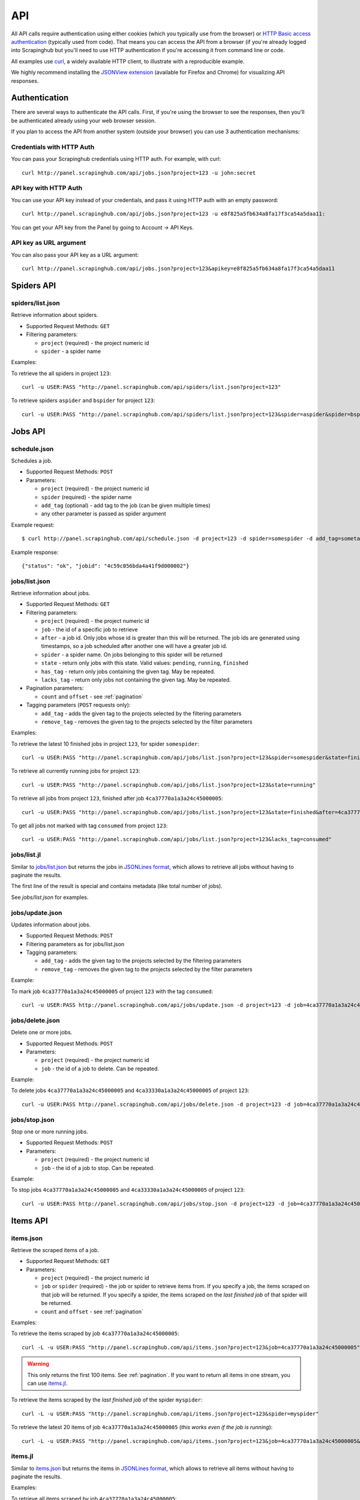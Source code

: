 .. _api:

===
API
===

All API calls require authentication using either cookies (which you typically
use from the browser) or `HTTP Basic access authentication`_ (typically used
from code). That means you can access the API from a browser (if you're already
logged into Scrapinghub but you'll need to use HTTP authentication if you're
accessing it from command line or code.

All examples use `curl`_, a widely available HTTP client, to illustrate with a
reproducible example.

We highly recommend installing the `JSONView extension`_ (available for Firefox
and Chrome) for visualizing API responses.

Authentication
==============

There are several ways to authenticate the API calls. First, if you're using
the browser to see the responses, then you'll be authenticated already using
your web browser session.

If you plan to access the API from another system (outside your browser) you
can use 3 authentication mechanisms:

Credentials with HTTP Auth
--------------------------

You can pass your Scrapinghub credentials using HTTP auth. For example, with
curl::

    curl http://panel.scrapinghub.com/api/jobs.json?project=123 -u john:secret

API key with HTTP Auth
----------------------

You can use your API key instead of your credentials, and pass it using HTTP
auth with an empty password::

    curl http://panel.scrapinghub.com/api/jobs.json?project=123 -u e8f825a5fb634a8fa17f3ca54a5daa11:

You can get your API key from the Panel by going to Account -> API Keys.

API key as URL argument
-----------------------

You can also pass your API key as a URL argument::

    curl http://panel.scrapinghub.com/api/jobs.json?project=123&apikey=e8f825a5fb634a8fa17f3ca54a5daa11

Spiders API
===========

spiders/list.json
-----------------

Retrieve information about spiders.

* Supported Request Methods: ``GET``

* Filtering parameters:

  * ``project`` (required) - the project numeric id

  * ``spider`` - a spider name

Examples:

To retrieve the all spiders in project ``123``::

    curl -u USER:PASS "http://panel.scrapinghub.com/api/spiders/list.json?project=123"

To retrieve spiders ``aspider`` and ``bspider`` for project ``123``::

    curl -u USER:PASS "http://panel.scrapinghub.com/api/spiders/list.json?project=123&spider=aspider&spider=bspider"


Jobs API
========

schedule.json
-------------

Schedules a job.

* Supported Request Methods: ``POST``

* Parameters:

  * ``project`` (required) - the project numeric id
  * ``spider`` (required) - the spider name
  * ``add_tag`` (optional) - add tag to the job (can be given multiple times)
  * any other parameter is passed as spider argument

Example request::

    $ curl http://panel.scrapinghub.com/api/schedule.json -d project=123 -d spider=somespider -d add_tag=sometag

Example response::

    {"status": "ok", "jobid": "4c59c056bda4a41f9d000002"}

jobs/list.json
--------------

Retrieve information about jobs.

* Supported Request Methods: ``GET``

* Filtering parameters:

  * ``project`` (required) - the project numeric id

  * ``job`` - the id of a specific job to retrieve

  * ``after`` - a job id. Only jobs whose id is greater than this will be
    returned. The job ids are generated using timestamps, so a job scheduled
    after another one will have a greater job id.

  * ``spider`` - a spider name. On jobs belonging to this spider will be
    returned
  
  * ``state`` - return only jobs with this state. Valid values: ``pending``,
    ``running``, ``finished``

  * ``has_tag`` - return only jobs containing the given tag. May be repeated.

  * ``lacks_tag`` - return only jobs not containing the given tag. May be repeated.

* Pagination parameters:

  * ``count`` and ``offset`` - see :ref:`pagination`

* Tagging parameters (``POST`` requests only):

  * ``add_tag`` - adds the given tag to the projects selected by the filtering
    parameters

  * ``remove_tag`` - removes the given tag to the projects selected by the
    filter parameters

Examples:

To retrieve the latest 10 finished jobs in project ``123``, for spider ``somespider``::

    curl -u USER:PASS "http://panel.scrapinghub.com/api/jobs/list.json?project=123&spider=somespider&state=finished&count=-10"

To retrieve all currently running jobs for project ``123``::

    curl -u USER:PASS "http://panel.scrapinghub.com/api/jobs/list.json?project=123&state=running"

To retrieve all jobs from project ``123``, finished after job ``4ca37770a1a3a24c45000005``::

    curl -u USER:PASS "http://panel.scrapinghub.com/api/jobs/list.json?project=123&state=finished&after=4ca37770a1a3a24c45000005"

To get all jobs not marked with tag ``consumed`` from project ``123``::

    curl -u USER:PASS "http://panel.scrapinghub.com/api/jobs/list.json?project=123&lacks_tag=consumed"

jobs/list.jl
------------

Similar to `jobs/list.json`_ but returns the jobs in `JSONLines format`_, which
allows to retrieve all jobs without having to paginate the results.

The first line of the result is special and contains metadata (like total
number of jobs).

See `jobs/list.json` for examples.

jobs/update.json
----------------

Updates information about jobs.

* Supported Request Methods: ``POST``

* Filtering parameters as for jobs/list.json

* Tagging parameters:

  * ``add_tag`` - adds the given tag to the projects selected by the filtering
    parameters

  * ``remove_tag`` - removes the given tag to the projects selected by the
    filter parameters

Example:

To mark job ``4ca37770a1a3a24c45000005`` of project ``123`` with the tag ``consumed``::

    curl -u USER:PASS http://panel.scrapinghub.com/api/jobs/update.json -d project=123 -d job=4ca37770a1a3a24c45000005 -d add_tag=consumed"

jobs/delete.json
----------------

Delete one or more jobs.

* Supported Request Methods: ``POST``

* Parameters:

  * ``project`` (required) - the project numeric id

  * ``job`` - the id of a job to delete. Can be repeated.

Example:

To delete jobs ``4ca37770a1a3a24c45000005`` and ``4ca33330a1a3a24c45000005`` of
project ``123``::

    curl -u USER:PASS http://panel.scrapinghub.com/api/jobs/delete.json -d project=123 -d job=4ca37770a1a3a24c45000005 -d job=4ca33330a1a3a24c45000005"


jobs/stop.json
----------------

Stop one or more running jobs.

* Supported Request Methods: ``POST``

* Parameters:

  * ``project`` (required) - the project numeric id

  * ``job`` - the id of a job to stop. Can be repeated.

Example:

To stop jobs ``4ca37770a1a3a24c45000005`` and ``4ca33330a1a3a24c45000005`` of
project ``123``::

    curl -u USER:PASS http://panel.scrapinghub.com/api/jobs/stop.json -d project=123 -d job=4ca37770a1a3a24c45000005 -d job=4ca33330a1a3a24c45000005"

Items API
=========

items.json
----------

Retrieve the scraped items of a job.

* Supported Request Methods: ``GET``

* Parameters:

  * ``project`` (required) - the project numeric id

  * ``job`` or ``spider`` (required) - the job or spider to retrieve items
    from. If you specify a job, the items scraped on that job will be returned.
    If you specify a spider, the items scraped on the *last finished job* of
    that spider will be returned.

  * ``count`` and ``offset`` - see :ref:`pagination`

Examples:

To retrieve the items scraped by job ``4ca37770a1a3a24c45000005``::

    curl -L -u USER:PASS "http://panel.scrapinghub.com/api/items.json?project=123&job=4ca37770a1a3a24c45000005"

.. warning:: This only returns the first 100 items. See :ref:`pagination`. If
   you want to return all items in one stream, you can use `items.jl`_.

To retrieve the items scraped by the *last finished job* of the spider ``myspider``::

    curl -L -u USER:PASS "http://panel.scrapinghub.com/api/items.json?project=123&spider=myspider"

To retrieve the latest 20 items of job ``4ca37770a1a3a24c45000005`` (*this
works even if the job is running*)::

    curl -L -u USER:PASS "http://panel.scrapinghub.com/api/items.json?project=123&job=4ca37770a1a3a24c45000005&count=-20"

items.jl
--------

Similar to `items.json`_ but returns the items in `JSONLines format`_, which
allows to retrieve all items without having to paginate the results.

Examples:

To retrieve all items scraped by job ``4ca37770a1a3a24c45000005``::

    curl -L -u USER:PASS "http://panel.scrapinghub.com/api/items.jl?project=123&job=4ca37770a1a3a24c45000005"

items.csv
---------

Similar in usage to `items.json`_ and `items.jl`_, but returns items in CSV format and requires two extra parameters *fields*
and *include_headers*.

* Extra Parameters:

    * ``fields`` (required) - a comma separated list of item fields to include in the exported csv file.

    * ``include_headers`` (required) - Either ``0`` or ``1``. If ``1``, inserts a first row with fields headers in CSV.

Examples:

To retrieve all items scraped by job ``4ca37770a1a3a24c45000005``, this time in CSV format, no header, and dump name, url and price
fields::

    curl -L -u USER:PASS "http://panel.scrapinghub.com/api/items.csv?project=123&job=4ca37770a1a3a24c45000005&include_headers=0&fields=name,url,price"

Log API
=======

log.txt
-------

Retrieve the log of a job.

* Supported Request Methods: ``GET``

* Parameters:

  * ``project`` (required) - the project numeric id

  * ``job`` (required) - the job to retrieve items from

  * ``level`` - the minimum log level to return. If not given, returns all log levels.

  * ``count`` and ``offset`` - see :ref:`pagination`

Examples:

To retrieve the log of job ``4ca37770a1a3a24c45000005`` in plain text format::

    curl -u USER:PASS "http://panel.scrapinghub.com/api/log.txt?project=123&job=4ca37770a1a3a24c45000005"

log.json
--------

Similar to `log.txt` but returns the log entries as a list of JSON objects
containing the properties: ``logLevel``, ``message`` and ``time``.

log.jl
--------

Similar to `log.json` but returns the log entries in `JSONLines format`_.

.. _autoscraping-api:

Autoscraping API
================

as/project-slybot.zip
---------------------

Retrieves the project specifications in slybot format, zip compressed. By default includes the specification of all the spiders in
the project.

* Supported Request Methods: ``GET``

* Parameters:

  * ``project`` (required) - the project numeric id

  * ``spiders`` (optional) - a comma separated list of spiders. If present, include only the specifications of given spiders.


.. _eggs-api:

Eggs API
========

This API calls are used for uploading Python eggs related to a project,
typically used for managing external dependencies.

eggs/add.json
-------------

Add a Python egg to the project.

* Supported Request Methods: ``POST``

* Parameters:

  * ``project`` (required) - the project numeric id

  * ``name`` (required) - the egg name

  * ``version`` (required) - the egg version

  * ``egg`` (required) - the egg to add (a file upload)

Examples:

To add an egg to a project::

    curl -u USER:PASS http://panel.scrapinghub.com/api/eggs/add.json -F project=123 -F name=somelib -F version=1.0 -F egg=@somelib-1.0.py2.6.egg

eggs/delete.json
----------------

Delete a Python egg from the project.

* Supported Request Methods: ``POST``

* Parameters:

  * ``project`` (required) - the project numeric id

  * ``name`` (required) - the egg name


Examples:

To add an egg from a project::

    curl -u USER:PASS http://panel.scrapinghub.com/api/eggs/delete.json -d project=123 -d name=somelib

eggs/list.json
--------------

List eggs contained in a project.

* Supported Request Methods: ``GET``

* Parameters:

  * ``project`` (required) - the project numeric id

Examples:

To add an egg from a project::

    curl -u USER:PASS "http://panel.scrapinghub.com/api/eggs/list.json?project=123"

.. _reports-api:

Reports API
===========

This API allows you to upload reports which are attached to scraping job. Job
reports can be accessed through the "Reports" tab in the job page.

Multiple reports can be attached to a single job. Each report is uniquely
identified by a key (within a given job).

reports/add.json
----------------

Upload a report and attach it to a job. The supported formats are
`reStructuredText`_ plain text.

* Supported Request Methods: ``POST``
* Parameters:
   * ``project`` (required) - the project numeric id
   * ``job`` (required) - the job id to which the report will be attached
   * ``key`` (required) - a key that uniquely identifies the report within the job
   * ``content`` (required) - the report content in the format specified by
     ``content_type`` parameter
   * ``content_type`` (required) - the format of the content. Supported formats
     are ``text/x-rst`` for `reStructuredText`_ and ``text/plain`` for plain
     text.

Example to upload a report assuming you have the report content (in
`reStructuredText`_ format) in a ``report.rst`` file::

   curl -u USER:PASS http://panel.scrapinghub.com/api/reports/add.json -F project=123 -F job=4fb0e9e5bbddbd7b460005f2 -F key=qareport -F content_type=text/x-rst -F @report.rst

.. _pagination:

Paginating API results
======================

All API calls that return multiple items in JSON format are limited to return
100 items per call, at most. These API calls support two parameters that can be
used for paginating the results. Those are:

* ``count`` - limits the number of results to return. Negative counts are
  supported and means returning the *latest* entries, instead of the first
  ones.

* ``offset`` - a number of results to skip from the beginning.


JSONLines format
================

JSON lines format is a variation of the JSON format, which is more friendly for
streaming. It consists of one JSON object per line.

For example, this is JSON::

    [{"name": "hello", "price": "120"}, {"name": "world", "price": "540"}]

While this is the same data in jsonlines format::

    {"name": "hello", "price": "120"}
    {"name": "world", "price": "540"}


To avoid memory problems, all API calls that return JSON data (for example,
`items.json`_) are limited to a maximum of 100 results, and may need the client
to paginate over them. However, this limitation doesn't apply to jsonlines
format (for example, `items.jl`).


Python library
==============

There is a Python client library for Scrapinghub API available here:

    https://github.com/scrapinghub/python-scrapinghub


.. _curl: http://curl.haxx.se/
.. _HTTP Basic access authentication: http://en.wikipedia.org/wiki/Basic_access_authentication
.. _JSONView extension: http://benhollis.net/software/jsonview/
.. _reStructuredText: http://en.wikipedia.org/wiki/ReStructuredText
